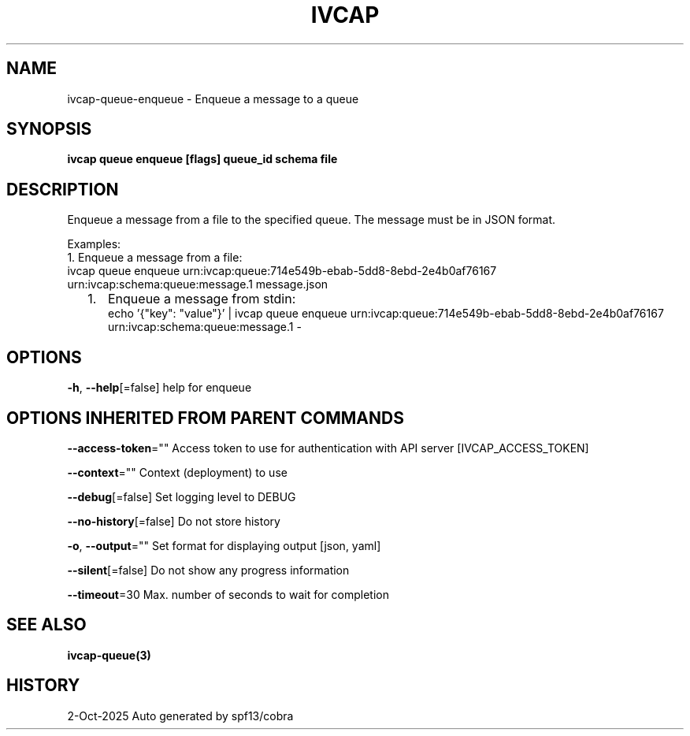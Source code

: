 .nh
.TH "IVCAP" "3" "Oct 2025" "Auto generated by spf13/cobra" ""

.SH NAME
ivcap-queue-enqueue - Enqueue a message to a queue


.SH SYNOPSIS
\fBivcap queue enqueue [flags] queue_id schema file\fP


.SH DESCRIPTION
Enqueue a message from a file to the specified queue. The message must be in JSON format.

.PP
Examples:
  1. Enqueue a message from a file:
     ivcap queue enqueue urn:ivcap:queue:714e549b-ebab-5dd8-8ebd-2e4b0af76167 urn:ivcap:schema:queue:message.1 message.json
.IP "  1." 5
Enqueue a message from stdin:
 echo '{"key": "value"}' | ivcap queue enqueue urn:ivcap:queue:714e549b-ebab-5dd8-8ebd-2e4b0af76167 urn:ivcap:schema:queue:message.1 -


.SH OPTIONS
\fB-h\fP, \fB--help\fP[=false]
	help for enqueue


.SH OPTIONS INHERITED FROM PARENT COMMANDS
\fB--access-token\fP=""
	Access token to use for authentication with API server [IVCAP_ACCESS_TOKEN]

.PP
\fB--context\fP=""
	Context (deployment) to use

.PP
\fB--debug\fP[=false]
	Set logging level to DEBUG

.PP
\fB--no-history\fP[=false]
	Do not store history

.PP
\fB-o\fP, \fB--output\fP=""
	Set format for displaying output [json, yaml]

.PP
\fB--silent\fP[=false]
	Do not show any progress information

.PP
\fB--timeout\fP=30
	Max. number of seconds to wait for completion


.SH SEE ALSO
\fBivcap-queue(3)\fP


.SH HISTORY
2-Oct-2025 Auto generated by spf13/cobra
